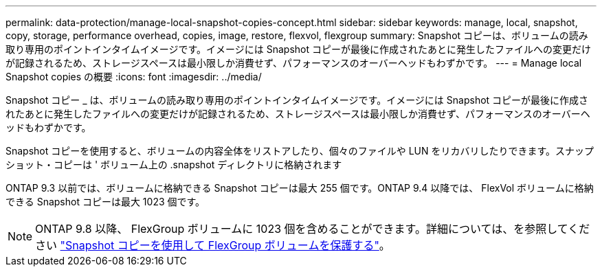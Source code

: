---
permalink: data-protection/manage-local-snapshot-copies-concept.html 
sidebar: sidebar 
keywords: manage, local, snapshot, copy, storage, performance overhead, copies, image, restore, flexvol, flexgroup 
summary: Snapshot コピーは、ボリュームの読み取り専用のポイントインタイムイメージです。イメージには Snapshot コピーが最後に作成されたあとに発生したファイルへの変更だけが記録されるため、ストレージスペースは最小限しか消費せず、パフォーマンスのオーバーヘッドもわずかです。 
---
= Manage local Snapshot copies の概要
:icons: font
:imagesdir: ../media/


[role="lead"]
Snapshot コピー _ は、ボリュームの読み取り専用のポイントインタイムイメージです。イメージには Snapshot コピーが最後に作成されたあとに発生したファイルへの変更だけが記録されるため、ストレージスペースは最小限しか消費せず、パフォーマンスのオーバーヘッドもわずかです。

Snapshot コピーを使用すると、ボリュームの内容全体をリストアしたり、個々のファイルや LUN をリカバリしたりできます。スナップショット・コピーは ' ボリューム上の .snapshot ディレクトリに格納されます

ONTAP 9.3 以前では、ボリュームに格納できる Snapshot コピーは最大 255 個です。ONTAP 9.4 以降では、 FlexVol ボリュームに格納できる Snapshot コピーは最大 1023 個です。

[NOTE]
====
ONTAP 9.8 以降、 FlexGroup ボリュームに 1023 個を含めることができます。詳細については、を参照してください link:..flexgroup/protect-snapshot-copies-task.html["Snapshot コピーを使用して FlexGroup ボリュームを保護する"]。

====